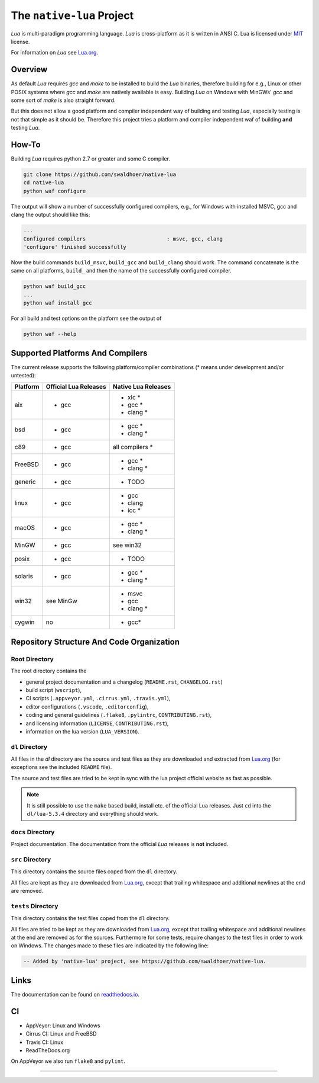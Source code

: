 ##########################
The ``native-lua`` Project
##########################

|appveyor-badge|_ |travis-badge|_ |cirrus-badge|_ |readthedocs-badge|_



`Lua` is multi-paradigm programming language. `Lua` is cross-platform as it is
written in ANSI C. Lua is licensed under `MIT`_ license.

For information on `Lua` see `Lua.org`_.

********
Overview
********

As default `Lua` requires `gcc` and `make` to be installed to build the `Lua`
binaries, therefore building for e.g., Linux or other POSIX systems where `gcc`
and `make` are natively available is easy. Building `Lua` on Windows with
MinGWs' `gcc` and some sort of `make` is also straight forward.

But this does not allow a good platform and compiler independent way of building
and testing `Lua`, especially testing is not that simple as it should be.
Therefore this project tries a platform and compiler independent waf of building
**and** testing `Lua`.

******
How-To
******

Building `Lua` requires python 2.7 or greater and some C compiler.

.. code-block::

  git clone https://github.com/swaldhoer/native-lua
  cd native-lua
  python waf configure

The output will show a number of successfully configured compilers, e.g., for
Windows with installed MSVC, gcc and clang the output should like this:

.. code-block::

  ...
  Configured compilers                          : msvc, gcc, clang
  'configure' finished successfully

Now the build commands ``build_msvc``, ``build_gcc`` and ``build_clang`` should
work. The command concatenate is the same on all platforms, ``build_`` and then
the name of the successfully configured compiler.

.. code-block::

  python waf build_gcc
  ...
  python waf install_gcc

For all build and test options on the platform see the output of

.. code-block::

    python waf --help

*********************************
Supported Platforms And Compilers
*********************************

The current release supports the following platform/compiler combinations (*
means under development and/or untested):

+----------+-----------------------+---------------------+
| Platform | Official Lua Releases | Native Lua Releases |
+==========+=======================+=====================+
| aix      | - gcc                 | - xlc *             |
|          |                       | - gcc *             |
|          |                       | - clang *           |
+----------+-----------------------+---------------------+
| bsd      | - gcc                 | - gcc *             |
|          |                       | - clang *           |
+----------+-----------------------+---------------------+
| c89      | - gcc                 | all compilers *     |
+----------+-----------------------+---------------------+
| FreeBSD  | - gcc                 | - gcc *             |
|          |                       | - clang *           |
+----------+-----------------------+---------------------+
| generic  | - gcc                 | - TODO              |
+----------+-----------------------+---------------------+
| linux    | - gcc                 | - gcc               |
|          |                       | - clang             |
|          |                       | - icc *             |
+----------+-----------------------+---------------------+
| macOS    | - gcc                 | - gcc *             |
|          |                       | - clang *           |
+----------+-----------------------+---------------------+
| MinGW    | - gcc                 | see win32           |
+----------+-----------------------+---------------------+
| posix    | - gcc                 | - TODO              |
+----------+-----------------------+---------------------+
| solaris  | - gcc                 | - gcc *             |
|          |                       | - clang *           |
+----------+-----------------------+---------------------+
| win32    | see MinGw             | - msvc              |
|          |                       | - gcc               |
|          |                       | - clang *           |
+----------+-----------------------+---------------------+
| cygwin   | no                    | - gcc*              |
+----------+-----------------------+---------------------+

******************************************
Repository Structure And Code Organization
******************************************

Root Directory
==============

The root directory contains the

- general project documentation and a changelog (``README.rst``,
  ``CHANGELOG.rst``)
- build script (``wscript``),
- CI scripts (``.appveyor.yml``, ``.cirrus.yml``, ``.travis.yml``),
- editor configurations (``.vscode``, ``.editorconfig``),
- coding and general guidelines (``.flake8``, ``.pylintrc``,
  ``CONTRIBUTING.rst``),
- and licensing information (``LICENSE``, ``CONTRIBUTING.rst``),
- information on the lua version (``LUA_VERSION``).

``dl`` Directory
================

All files in the `dl` directory are the source and test files as they are
downloaded and extracted from `Lua.org`_ (for exceptions see the included
``README`` file).

The source and test files are tried to be kept in sync with the lua project
official website as fast as possible.

.. note::

    It is still possible to use the ``make`` based build, install etc. of the
    official Lua releases. Just ``cd`` into the ``dl/lua-5.3.4`` directory
    and everything should work.

``docs`` Directory
==================

Project documentation. The documentation from the official `Lua` releases is
**not** included.

``src`` Directory
=================

This directory contains the source files coped from the ``dl`` directory.

All files are kept as they are downloaded from `Lua.org`_, except that trailing
whitespace and additional newlines at the end are removed.

``tests`` Directory
===================

This directory contains the test files coped from the ``dl`` directory.

All files are tried to be kept as they are downloaded from `Lua.org`_, except
that trailing whitespace and additional newlines at the end are removed as for
the sources. Furthermore for some tests, require changes to the test files in
order to work on Windows. The changes made to these files are indicated by the
following line:

.. code-block::

    -- Added by 'native-lua' project, see https://github.com/swaldhoer/native-lua.

*****
Links
*****

The documentation can be found on `readthedocs.io`_.

**
CI
**

- AppVeyor: Linux and Windows
- Cirrus CI: Linux and FreeBSD
- Travis CI: Linux
- ReadTheDocs.org

On AppVeyor we also run ``flake8`` and ``pylint``.

----

.. _lua.org: https://www.lua.org/
.. _MIT: https://www.lua.org/manual/5.3/readme.html#license
.. _lua_readme: https://www.lua.org/manual/5.3/readme.html

.. _readthedocs.io: https://native-lua.readthedocs.io/en/latest/

.. |appveyor-badge| image:: https://ci.appveyor.com/api/projects/status/1gtcdi6wslxx3d6u/branch/master?svg=true
.. _appveyor-badge: https://ci.appveyor.com/project/swaldhoer/native-lua/branch/master

.. |travis-badge| image:: https://travis-ci.org/swaldhoer/native-lua.svg?branch=master
.. _travis-badge: https://travis-ci.org/swaldhoer/native-lua

.. |cirrus-badge| image:: https://api.cirrus-ci.com/github/swaldhoer/native-lua.svg
.. _cirrus-badge: https://cirrus-ci.com/github/swaldhoer/native-lua

.. |readthedocs-badge| image:: https://readthedocs.org/projects/native-lua/badge/?version=latest
.. _readthedocs-badge: https://native-lua.readthedocs.io/en/latest/?badge=latest
